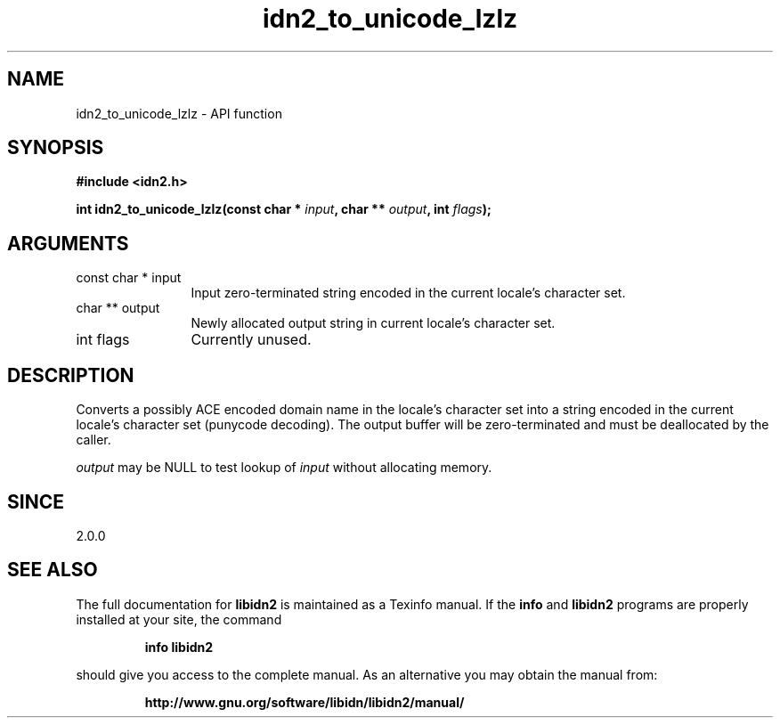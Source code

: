 .\" DO NOT MODIFY THIS FILE!  It was generated by gdoc.
.TH "idn2_to_unicode_lzlz" 3 "2.2.0" "libidn2" "libidn2"
.SH NAME
idn2_to_unicode_lzlz \- API function
.SH SYNOPSIS
.B #include <idn2.h>
.sp
.BI "int idn2_to_unicode_lzlz(const char * " input ", char ** " output ", int " flags ");"
.SH ARGUMENTS
.IP "const char * input" 12
Input zero\-terminated string encoded in the current locale's character set.
.IP "char ** output" 12
Newly allocated output string in current locale's character set.
.IP "int flags" 12
Currently unused.
.SH "DESCRIPTION"
Converts a possibly ACE encoded domain name in the locale's character
set into a string encoded in the current locale's character set (punycode
decoding). The output buffer will be zero\-terminated and must be
deallocated by the caller.

 \fIoutput\fP may be NULL to test lookup of  \fIinput\fP without allocating memory.
.SH "SINCE"
2.0.0
.SH "SEE ALSO"
The full documentation for
.B libidn2
is maintained as a Texinfo manual.  If the
.B info
and
.B libidn2
programs are properly installed at your site, the command
.IP
.B info libidn2
.PP
should give you access to the complete manual.
As an alternative you may obtain the manual from:
.IP
.B http://www.gnu.org/software/libidn/libidn2/manual/
.PP
